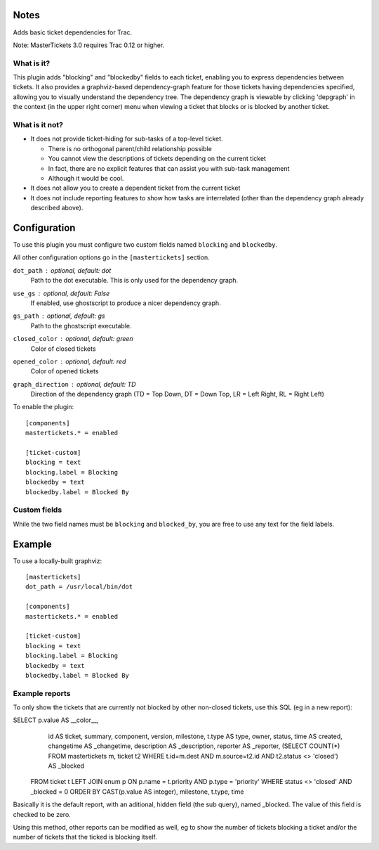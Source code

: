 Notes
=====
Adds basic ticket dependencies for Trac.

Note: MasterTickets 3.0 requires Trac 0.12 or higher.

What is it?
-----------
This plugin adds "blocking" and "blockedby" fields to each ticket, enabling you
to express dependencies between tickets. It also provides a graphviz-based
dependency-graph feature for those tickets having dependencies specified,
allowing you to visually understand the dependency tree. The dependency graph
is viewable by clicking 'depgraph' in the context (in the upper right corner)
menu when viewing a ticket that blocks or is blocked by another ticket.

What is it not?
---------------
* It does not provide ticket-hiding for sub-tasks of a top-level ticket.  

  * There is no orthogonal parent/child relationship possible

  * You cannot view the descriptions of tickets depending on the current
    ticket

  * In fact, there are no explicit features that can assist you with sub-task
    management

  * Although it would be cool.

* It does not allow you to create a dependent ticket from the current ticket

* It does not include reporting features to show how tasks are interrelated
  (other than the dependency graph already described above).

Configuration
=============
To use this plugin you must configure two custom fields named ``blocking``
and ``blockedby``.

All other configuration options go in the ``[mastertickets]`` section.

``dot_path`` : *optional, default: dot*
    Path to the dot executable. This is only used for the dependency graph.

``use_gs`` : *optional, default: False*
    If enabled, use ghostscript to produce a nicer dependency graph.

``gs_path`` : *optional, default: gs*
    Path to the ghostscript executable.

``closed_color`` : *optional, default: green*
    Color of closed tickets

``opened_color`` : *optional, default: red*
    Color of opened tickets

``graph_direction`` : *optional, default: TD*
	Direction of the dependency graph (TD = Top Down, DT = Down Top, LR = Left Right, RL = Right Left)


To enable the plugin::

    [components]
    mastertickets.* = enabled

    [ticket-custom]
    blocking = text
    blocking.label = Blocking
    blockedby = text
    blockedby.label = Blocked By

Custom fields
-------------
While the two field names must be ``blocking`` and ``blocked_by``, you are
free to use any text for the field labels.

Example
=======

To use a locally-built graphviz::

    [mastertickets]
    dot_path = /usr/local/bin/dot

    [components]
    mastertickets.* = enabled

    [ticket-custom]
    blocking = text
    blocking.label = Blocking
    blockedby = text
    blockedby.label = Blocked By


Example reports
--------------

To only show the tickets that are currently not blocked by other non-closed
tickets, use this SQL (eg in a new report):

SELECT p.value AS __color__,
   id AS ticket, summary, component, version, milestone, t.type AS type, 
   owner, status,
   time AS created,
   changetime AS _changetime, description AS _description,
   reporter AS _reporter,
   (SELECT COUNT(*) FROM mastertickets m, ticket t2 WHERE t.id=m.dest AND m.source=t2.id AND t2.status <> 'closed') AS _blocked
  FROM ticket t
  LEFT JOIN enum p ON p.name = t.priority AND p.type = 'priority'
  WHERE status <> 'closed' AND _blocked = 0
  ORDER BY CAST(p.value AS integer), milestone, t.type, time

Basically it is the default report, with an aditional, hidden field (the sub query),
named _blocked.  The value of this field is checked to be zero.

Using this method, other reports can be modified as well, eg to show the number of tickets
blocking a ticket and/or the number of tickets that the ticked is blocking itself.



